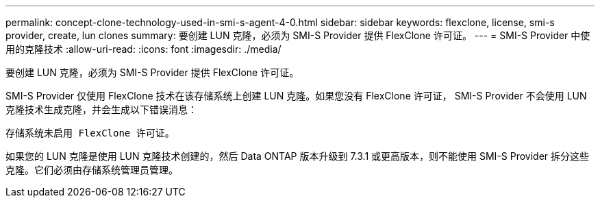 ---
permalink: concept-clone-technology-used-in-smi-s-agent-4-0.html 
sidebar: sidebar 
keywords: flexclone, license, smi-s provider, create, lun clones 
summary: 要创建 LUN 克隆，必须为 SMI-S Provider 提供 FlexClone 许可证。 
---
= SMI-S Provider 中使用的克隆技术
:allow-uri-read: 
:icons: font
:imagesdir: ./media/


[role="lead"]
要创建 LUN 克隆，必须为 SMI-S Provider 提供 FlexClone 许可证。

SMI-S Provider 仅使用 FlexClone 技术在该存储系统上创建 LUN 克隆。如果您没有 FlexClone 许可证， SMI-S Provider 不会使用 LUN 克隆技术生成克隆，并会生成以下错误消息：

`存储系统未启用 FlexClone 许可证。`

如果您的 LUN 克隆是使用 LUN 克隆技术创建的，然后 Data ONTAP 版本升级到 7.3.1 或更高版本，则不能使用 SMI-S Provider 拆分这些克隆。它们必须由存储系统管理员管理。
